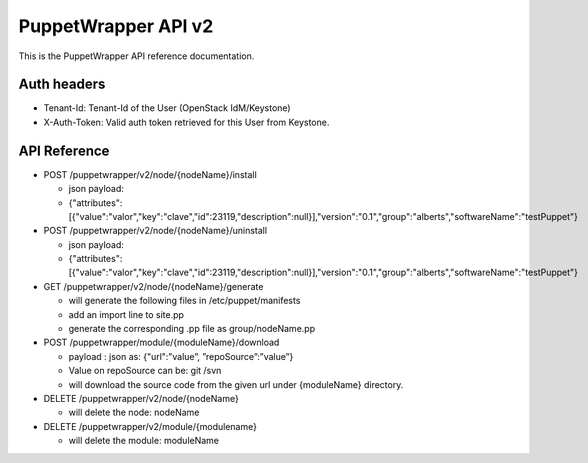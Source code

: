 ====================
PuppetWrapper API v2
====================

This is the PuppetWrapper API reference documentation.



Auth headers
------------

* Tenant-Id: Tenant-Id of the User (OpenStack IdM/Keystone)
* X-Auth-Token: Valid auth token retrieved for this User from Keystone.



API Reference
-------------

-  POST /puppetwrapper/v2/node/{nodeName}/install

   -  json payload:
   -  {"attributes":[{"value":"valor","key":"clave","id":23119,"description":null}],"version":"0.1","group":"alberts","softwareName":"testPuppet"}

-  POST /puppetwrapper/v2/node/{nodeName}/uninstall

   -  json payload:
   -  {"attributes":[{"value":"valor","key":"clave","id":23119,"description":null}],"version":"0.1","group":"alberts","softwareName":"testPuppet"}

-  GET /puppetwrapper/v2/node/{nodeName}/generate

   -  will generate the following files in /etc/puppet/manifests
   -  add an import line to site.pp
   -  generate the corresponding .pp file as group/nodeName.pp

-  POST /puppetwrapper/module/{moduleName}/download

   -  payload : json as: {"url":”value”, ”repoSource”:”value”}
   -  Value on repoSource can be: git /svn
   -  will download the source code from the given url under
      {moduleName} directory.

-  DELETE /puppetwrapper/v2/node/{nodeName}

   -  will delete the node: nodeName

-  DELETE /puppetwrapper/v2/module/{modulename}

   -  will delete the module: moduleName
